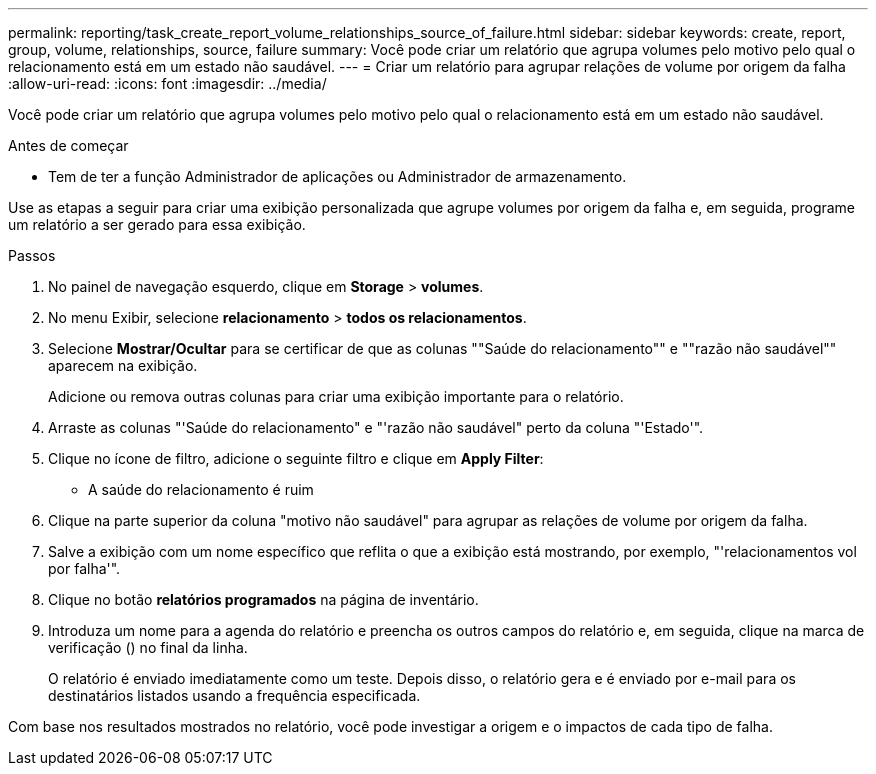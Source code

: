 ---
permalink: reporting/task_create_report_volume_relationships_source_of_failure.html 
sidebar: sidebar 
keywords: create, report, group, volume, relationships, source, failure 
summary: Você pode criar um relatório que agrupa volumes pelo motivo pelo qual o relacionamento está em um estado não saudável. 
---
= Criar um relatório para agrupar relações de volume por origem da falha
:allow-uri-read: 
:icons: font
:imagesdir: ../media/


[role="lead"]
Você pode criar um relatório que agrupa volumes pelo motivo pelo qual o relacionamento está em um estado não saudável.

.Antes de começar
* Tem de ter a função Administrador de aplicações ou Administrador de armazenamento.


Use as etapas a seguir para criar uma exibição personalizada que agrupe volumes por origem da falha e, em seguida, programe um relatório a ser gerado para essa exibição.

.Passos
. No painel de navegação esquerdo, clique em *Storage* > *volumes*.
. No menu Exibir, selecione *relacionamento* > *todos os relacionamentos*.
. Selecione *Mostrar/Ocultar* para se certificar de que as colunas ""Saúde do relacionamento"" e ""razão não saudável"" aparecem na exibição.
+
Adicione ou remova outras colunas para criar uma exibição importante para o relatório.

. Arraste as colunas "'Saúde do relacionamento" e "'razão não saudável" perto da coluna "'Estado'".
. Clique no ícone de filtro, adicione o seguinte filtro e clique em *Apply Filter*:
+
** A saúde do relacionamento é ruim


. Clique na parte superior da coluna "motivo não saudável" para agrupar as relações de volume por origem da falha.
. Salve a exibição com um nome específico que reflita o que a exibição está mostrando, por exemplo, "'relacionamentos vol por falha'".
. Clique no botão *relatórios programados* na página de inventário.
. Introduza um nome para a agenda do relatório e preencha os outros campos do relatório e, em seguida, clique na marca de verificação (image:../media/blue_check.gif[""]) no final da linha.
+
O relatório é enviado imediatamente como um teste. Depois disso, o relatório gera e é enviado por e-mail para os destinatários listados usando a frequência especificada.



Com base nos resultados mostrados no relatório, você pode investigar a origem e o impactos de cada tipo de falha.
